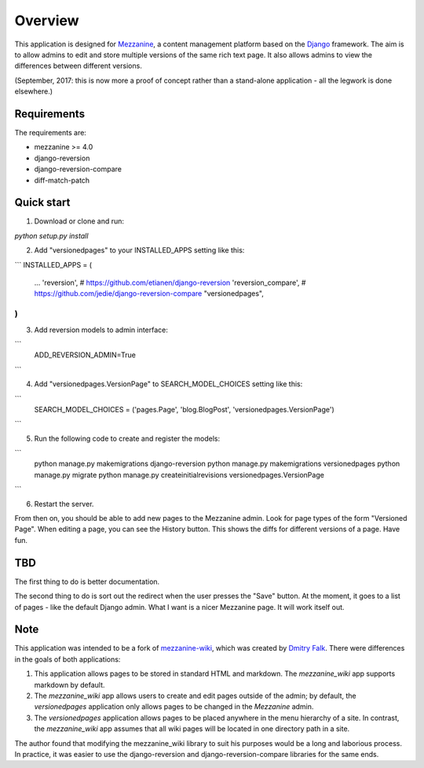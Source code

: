 ========
Overview
========

This application is designed for `Mezzanine
<http://mezzanine.jupo.org/>`_, a content management platform based on the
`Django <https://www.djangoproject.com/>`_ framework. The aim is to allow
admins to edit and store multiple versions of the same rich text page. It
also allows admins to view the differences between different versions.

(September, 2017: this is now more a proof of concept rather than a stand-alone
application - all the legwork is done elsewhere.)

Requirements
============

The requirements are:

* mezzanine >= 4.0
* django-reversion
* django-reversion-compare
* diff-match-patch


Quick start
===========

1. Download or clone and run:

`python setup.py install`

2. Add "versionedpages" to your INSTALLED_APPS setting like this:

```
INSTALLED_APPS = (
    ...
    'reversion', # https://github.com/etianen/django-reversion
    'reversion_compare', # https://github.com/jedie/django-reversion-compare
    "versionedpages",
)
```

3. Add reversion models to admin interface:

```
    ADD_REVERSION_ADMIN=True
```

4. Add "versionedpages.VersionPage" to SEARCH_MODEL_CHOICES setting like this:

```
    SEARCH_MODEL_CHOICES = ('pages.Page', 'blog.BlogPost', 'versionedpages.VersionPage')
```

5. Run the following code to create and register the models:

```
    python manage.py makemigrations django-reversion
    python manage.py makemigrations versionedpages
    python manage.py migrate
    python manage.py createinitialrevisions versionedpages.VersionPage
```

6. Restart the server.

From then on, you should be able to add new pages to the Mezzanine admin. Look
for page types of the form "Versioned Page". When editing a page, you can see
the History button. This shows the diffs for different versions of a page.
Have fun.

TBD
===

The first thing to do is better documentation.

The second thing to do is sort out the redirect when the user presses the "Save"
button. At the moment, it goes to a list of pages - like the default Django
admin. What I want is a nicer Mezzanine page. It will work itself out.


Note
====

This application was intended to be a fork of `mezzanine-wiki
<https://github.com/dfalk/mezzanine-wiki>`_, which was created by `Dmitry Falk
<mailto:dfalk5@gmail.com>`_. There were differences in the goals of
both applications:

1. This application allows pages to be stored in standard HTML and markdown.
   The *mezzanine_wiki* app supports markdown by default.
2. The *mezzanine_wiki* app allows users to create and edit pages outside of
   the admin; by default, the *versionedpages* application only allows pages to
   be changed in the *Mezzanine* admin.
3. The *versionedpages* application allows pages to be placed anywhere in the
   menu hierarchy of a site. In contrast, the *mezzanine_wiki* app assumes that
   all wiki pages will be located in one directory path in a site.

The author found that modifying the mezzanine_wiki library to suit his purposes
would be a long and laborious process. In practice, it was easier to use the
django-reversion and django-reversion-compare libraries for the same ends.
